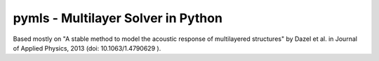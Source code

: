 pymls - Multilayer Solver in Python
===================================

Based mostly on "A stable method to model the acoustic response of multilayered
structures" by Dazel et al. in Journal of Applied Physics, 2013 (doi: 10.1063/1.4790629 ).
